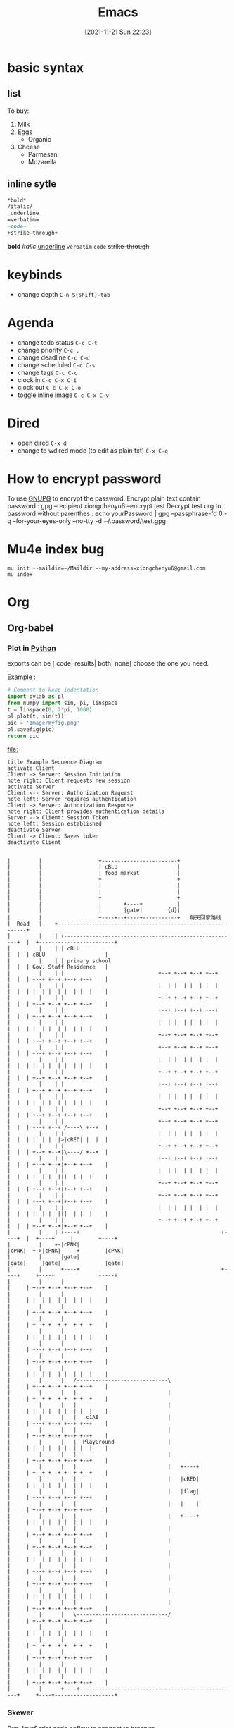 :PROPERTIES:
:ID:       5991a852-e617-4b28-83fc-543c10dd73ab
:END:
#+title: Emacs
#+date: [2021-11-21 Sun 22:23]

* basic syntax                                                     
** list
To buy:
1. Milk
2. Eggs
   - Organic
3. Cheese
   + Parmesan
   + Mozarella
** inline sytle
#+begin_src org
*bold*
/italic/
_underline_
=verbatim=
~code~
+strike-through+
#+end_src
*bold*
/italic/
_underline_
=verbatim=
~code~
+strike-through+

* keybinds
- change depth ~C-n S(shift)-tab~
* Agenda
- change todo status ~C-c C-t~
- change priority ~C-c ,~
- change deadline ~C-c C-d~
- change scheduled ~C-c C-s~
- change tags ~C-c C-c~
- clock in ~C-c C-x C-i~
- clock out ~C-c C-x C-o~
- toggle inline image ~C-c C-x C-v~
* Dired
- open dired ~C-x d~
- change to wdired mode (to edit as plain txt) ~C-x C-q~
  
* How to encrypt password
To use [[id:a63d52fa-8d80-478a-9c96-d2bcf66fefca][GNUPG]] to encrypt the password.
Encrypt plain text contain password : gpg --recipient xiongchenyu6 --encrypt test
Decrypt test.org to password without parenthes : echo yourPassword | gpg --passphrase-fd 0 -q --for-your-eyes-only --no-tty -d ~/.password/test.gpg
* Mu4e index bug
#+BEGIN_SRC shell
mu init --maildir=~/Maildir --my-address=xiongchenyu6@gmail.com
mu index
#+END_SRC

* Org
:PROPERTIES:
:ID:       AF138CE6-A10F-42CC-B381-EA6C195647EE
:END:
** Org-babel
*** Plot in [[id:4c0500c4-59b2-4a3e-b0dc-c16c5c6d5b24][Python]]
exports can be [ code| results| both| none] choose the one you need.

Example :
#+begin_src python :exports both :results file
# Comment to keep indentation
import pylab as pl
from numpy import sin, pi, linspace
t = linspace(0, 2*pi, 1000)
pl.plot(t, sin(t))
pic = 'Image/myfig.png'
pl.savefig(pic)
return pic
#+end_src

#+RESULTS:
[[file:]]


#+BEGIN_SRC plantuml :exports both :file i/activate.png
title Example Sequence Diagram
activate Client
Client -> Server: Session Initiation
note right: Client requests new session
activate Server
Client <-- Server: Authorization Request
note left: Server requires authentication
Client -> Server: Authorization Response
note right: Client provides authentication details
Server --> Client: Session Token
note left: Session established
deactivate Server
Client -> Client: Saves token
deactivate Client
#+END_SRC

#+RESULTS:
[[file:i/activate.png]]


#+BEGIN_SRC ditaa :exports both :file i/ac.png

        |         |                  +------------------------+
        |         |                  | cBLU                   |
        |         |                  | food market            |
        |         |                  +                        +
        |         |                  |                        |
        |         |                  |                        |
        |         |                  +                        +
        |         |                  |       +----+           |
        |         |                  |       |gate|        {d}|
        |         |                  +----+--+----+-----------+   每天回家路线
        |  Road   |    +------------------------------------------------------------+
        |         |    | +-------------------------------------------------------+  |  +------------------------+
        |         |    | | cBLU                                                  |  |  | cBLU                   |
        |         |    | | primary school                                        |  |  | Gov. Staff Residence   |
        |         |    | |                              +--+ +--+ +--+ +--+      |  |  | +--+ +--+ +--+ +--+    |
        |         |    | |                              |  | |  | |  | |  |      |  |  | |  | |  | |  | |  |    |
        |         |    | |                              +--+ +--+ +--+ +--+      |  |  | +--+ +--+ +--+ +--+    |
        |         |    | |                              +--+ +--+ +--+ +--+      |  |  | +--+ +--+ +--+ +--+    |
        |         |    | |                              |  | |  | |  | |  |      |  |  | |  | |  | |  | |  |    |
        |         |    | |                              +--+ +--+ +--+ +--+      |  |  | +--+ +--+ +--+ +--+    |
        |         |    | |                              +--+ +--+ +--+ +--+      |  |  | +--+ +--+ +--+ +--+    |
        |         |    | |                              |  | |  | |  | |  |      |  |  | |  | |  | |  | |  |    |
        |         |    | |                              +--+ +--+ +--+ +--+      |  |  | +--+ +--+ +--+ +--+    |
        |         |    | |                              +--+ +--+ +--+ +--+      |  |  | +--+ +--+ +--+ +--+    |
        |         |    | |                              |  | |  | |  | |  |      |  |  | |  | |  | |  | |  |    |
        |         |    | |                              +--+ +--+ +--+ +--+      |  |  | +--+ +--+ +--+ +--+    |
        |         |    | |                              +--+ +--+ +--+ +--+      |  |  | +--+ +--+ /----\ +--+  |
        |         |    | |                              |  | |  | |  | |  |      |  |  | |  | |  |>|cRED| |  |  |
        |         |    | |                              +--+ +--+ +--+ +--+      |  |  | +--+ +--+|\----/ +--+  |
        |         |    | |                              +--+ +--+ +--+ +--+      |  |  | +--+ +--+|+--+ +--+    |
        |         |    | |                              |  | |  | |  | |  |      |  |  | |  | |  |||  | |  |    |
        |         |    | |                              +--+ +--+ +--+ +--+      |  |  | +--+ +--+|+--+ +--+    |
        |         |    | |                              +--+ +--+ +--+ +--+      |  |  | +--+ +--+|+--+ +--+    |
        |         |    | |                              |  | |  | |  | |  |      |  |  | |  | |  |||  | |  |    |
        |         |    | |                              +--+ +--+ +--+ +--+      |  |  | +--+ +--+|+--+ +--+    |
        |         |    | +----+                                             +----+  |  +----+     |        +----+
        |         |    +-|cPNK|                                             |cPNK|  +->|cPNK|-----+        |cPNK|
        |         |      |gate|                                             |gate|     |gate|              |gate|
        |         |      +----+                                             +----+     +----+              +----+
        |         |      |                                                       |     | +--+ +--+ +--+ +--+    |
        |         |      |                                                       |     | |  | |  | |  | |  |    |
        |         |      |                                                       |     | +--+ +--+ +--+ +--+    |
        |         |      |                                                       |     | +--+ +--+ +--+ +--+    |
        |         |      |                                                       |     | |  | |  | |  | |  |    |
        |         |      |                                                       |     | +--+ +--+ +--+ +--+    |
        |         |      |                                                       |     | +--+ +--+ +--+ +--+    |
        |         |      |                                                       |     | |  | |  | |  | |  |    |
        |         |      |   /-----------------------------\                     |     | +--+ +--+ +--+ +--+    |
        |         |      |   |                             |                     |     | +--+ +--+ +--+ +--+    |
        |         |      |   |                             |                     |     | |  | |  | |  | |  |    |
        |         |      |   |   c1AB                      |                     |     | +--+ +--+ +--+ +--+    |
        |         |      |   |                             |                     |     | +--+ +--+ +--+ +--+    |
        |         |      |   |  PlayGround                 |                     |     | |  | |  | |  | |  |    |
        |         |      |   |                             |                     |     | +--+ +--+ +--+ +--+    |
        |         |      |   |                             |   +----+            |     | +--+ +--+ +--+ +--+    |
        |         |      |   |                             |   |cRED|            |     | |  | |  | |  | |  |    |
        |         |      |   |                             |   |flag|            |     | +--+ +--+ +--+ +--+    |
        |         |      |   |                             |   |    |            |     | +--+ +--+ +--+ +--+    |
        |         |      |   |                             |   +----+            |     | |  | |  | |  | |  |    |
        |         |      |   |                             |                     |     | +--+ +--+ +--+ +--+    |
        |         |      |   |                             |                     |     | +--+ +--+ +--+ +--+    |
        |         |      |   |                             |                     |     | |  | |  | |  | |  |    |
        |         |      |   |                             |                     |     | +--+ +--+ +--+ +--+    |
        |         |      |   |                             |                     |     | +--+ +--+ +--+ +--+    |
        |         |      |   |                             |                     |     | |  | |  | |  | |  |    |
        |         |      |   |                             |                     |     | +--+ +--+ +--+ +--+    |
        |         |      |   \-----------------------------/                     |     | +--+ +--+ +--+ +--+    |
        |         |      |                                                       |     | |  | |  | |  | |  |    |
        |         |      |                                                       |     | +--+ +--+ +--+ +--+    |
        |         |      |                                                       |     | +--+ +--+ +--+ +--+    |
        |         |      |                                                       |     | |  | |  | |  | |  |    |
        |         |      |                                                       |     | +--+ +--+ +--+ +--+    |
        |         |      +----+--------------------------------------------------+     +----+-------------------+
#+END_SRC

#+RESULTS:
[[file:Image/ac.png]]

*** Skewer
Run [[id:67b2cf85-11fa-4d49-a1b0-c42f8a7cd05c][JavaScript]] code beflow to connect to broswer
#+BEGIN_SRC js
javascript:(function(){var d=document;var s=d.createElement('script');s.src='http://localhost:8080/skewer';d.body.appendChild(s);})()
#+END_SRC

#+RESULTS:

*** Org-babel bug
remove all *.elc files inside org folder
** Org cheat sheet
*bold*
/italic/
_underline_
=verbatim=
~code~
+strike-through+
** Org protocal
*** Mac setup
1. Create app
    #+begin_src script editor :file /Applications/OrgProtocolClient.app :type Application
    on open location this_URL
        set EC to "/usr/local/bin/emacsclient --no-wait "
        set filePath to quoted form of this_URL
        do shell script EC & filePath
        tell application "Emacs" to activate
    end open location
    #+end_src
2. Add to last dict item
    #+begin_src plist :file /Applications/OrgProtocolClient.app/Contents/Info.plist
    <key>CFBundleURLTypes</key>
    <array>
    <dict>
        <key>CFBundleURLName</key>
        <string>org-protocol handler</string>
        <key>CFBundleURLSchemes</key>
        <array>
        <string>org-protocol</string>
        </array>
    </dict>
    </array>
    #+end_src
3. Register handler
    #+begin_src sh
    /System/Library/Frameworks/CoreServices.framework/Versions/A/Frameworks/LaunchServices.framework/Versions/A/Support/lsregister -R  -f /Applications/OrgProtocolClient.app
    #+end_src
4. Test
    #+begin_src
    open org-protocol://roam-ref\?template=r\&ref=test\&title=this
    #+end_src

*** Chrome setup
javascript:location.href =
    'org-protocol://roam-ref?template=r&ref='
    + encodeURIComponent(location.href)
    + '&title='
    + encodeURIComponent(document.title)
    + '&body='
    + encodeURIComponent(window.getSelection())
* Emacs Plugins
- Ace
  *gs*
* Complete file path
/C-x C-f/
